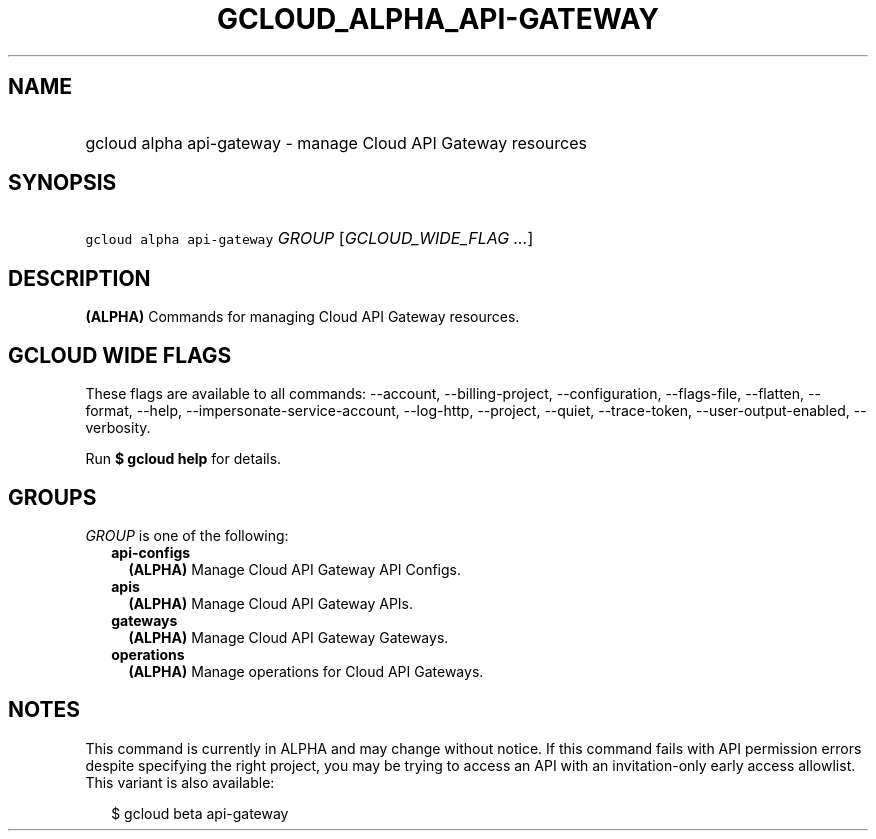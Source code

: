 
.TH "GCLOUD_ALPHA_API\-GATEWAY" 1



.SH "NAME"
.HP
gcloud alpha api\-gateway \- manage Cloud API Gateway resources



.SH "SYNOPSIS"
.HP
\f5gcloud alpha api\-gateway\fR \fIGROUP\fR [\fIGCLOUD_WIDE_FLAG\ ...\fR]



.SH "DESCRIPTION"

\fB(ALPHA)\fR Commands for managing Cloud API Gateway resources.



.SH "GCLOUD WIDE FLAGS"

These flags are available to all commands: \-\-account, \-\-billing\-project,
\-\-configuration, \-\-flags\-file, \-\-flatten, \-\-format, \-\-help,
\-\-impersonate\-service\-account, \-\-log\-http, \-\-project, \-\-quiet,
\-\-trace\-token, \-\-user\-output\-enabled, \-\-verbosity.

Run \fB$ gcloud help\fR for details.



.SH "GROUPS"

\f5\fIGROUP\fR\fR is one of the following:

.RS 2m
.TP 2m
\fBapi\-configs\fR
\fB(ALPHA)\fR Manage Cloud API Gateway API Configs.

.TP 2m
\fBapis\fR
\fB(ALPHA)\fR Manage Cloud API Gateway APIs.

.TP 2m
\fBgateways\fR
\fB(ALPHA)\fR Manage Cloud API Gateway Gateways.

.TP 2m
\fBoperations\fR
\fB(ALPHA)\fR Manage operations for Cloud API Gateways.


.RE
.sp

.SH "NOTES"

This command is currently in ALPHA and may change without notice. If this
command fails with API permission errors despite specifying the right project,
you may be trying to access an API with an invitation\-only early access
allowlist. This variant is also available:

.RS 2m
$ gcloud beta api\-gateway
.RE

